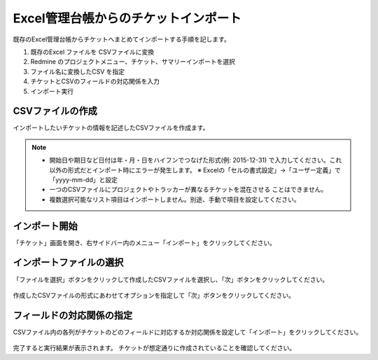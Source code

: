 Excel管理台帳からのチケットインポート
-------------------------------------

既存のExcel管理台帳からチケットへまとめてインポートする手順を記します。

1. 既存のExcel ファイルを CSVファイルに変換
2. Redmine のプロジェクトメニュー、チケット、サマリーインポートを選択
3. ファイル名に変換したCSV を指定
4. チケットとCSVのフィールドの対応関係を入力
5. インポート実行

CSVファイルの作成
^^^^^^^^^^^^^^^^^

インポートしたいチケットの情報を記述したCSVファイルを作成ます。

   .. figure:: image/06_Import1.png
      :align: center
      :alt: Ticket Import 1
      :width: 640px

.. note::

   * 開始日や期日など日付は年・月・日をハイフンでつなげた形式(例: 2015-12-31)
     で入力してください。これ以外の形式だとインポート時にエラーが発生します。
     ※ Excelの「セルの書式設定」→「ユーザー定義」で「yyyy-mm-dd」と設定
   * 一つのCSVファイルにプロジェクトやトラッカーが異なるチケットを混在させる
     ことはできません。
   * 複数選択可能なリスト項目はインポートしません。別途、手動で項目を設定してください。

インポート開始
^^^^^^^^^^^^^^

「チケット」画面を開き、右サイドバー内のメニュー「インポート」をクリックしてください。

   .. figure:: image/06_Import2.png
      :align: center
      :alt: Ticket Import 1

インポートファイルの選択
^^^^^^^^^^^^^^^^^^^^^^^^

「ファイルを選択」ボタンをクリックして作成したCSVファイルを選択し、「次」ボタンをクリックしてください。

   .. figure:: image/06_Import3.png
      :align: center
      :alt: Ticket Import 1

作成したCSVファイルの形式にあわせてオプションを指定して「次」ボタンをクリックしてください。

フィールドの対応関係の指定
^^^^^^^^^^^^^^^^^^^^^^^^^^

CSVファイル内の各列がチケットのどのフィールドに対応するか対応関係を設定して「インポート」をクリックしてください。

   .. figure:: image/06_Import4.png
      :align: center
      :alt: Ticket Import 1

完了すると実行結果が表示されます。
チケットが想定通りに作成されていることを確認してください。
